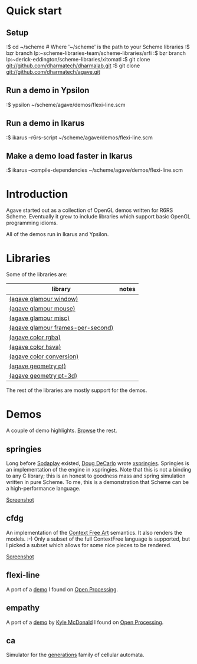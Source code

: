 * Quick start

** Setup

:$ cd ~/scheme # Where '~/scheme' is the path to your Scheme libraries
:$ bzr branch lp:~scheme-libraries-team/scheme-libraries/srfi
:$ bzr branch lp:~derick-eddington/scheme-libraries/xitomatl
:$ git clone git://github.com/dharmatech/dharmalab.git
:$ git clone git://github.com/dharmatech/agave.git

** Run a demo in Ypsilon

:$ ypsilon ~/scheme/agave/demos/flexi-line.scm

** Run a demo in Ikarus

:$ ikarus --r6rs-script ~/scheme/agave/demos/flexi-line.scm

** Make a demo load faster in Ikarus

:$ ikarus --compile-dependencies ~/scheme/agave/demos/flexi-line.scm

* Introduction

Agave started out as a collection of OpenGL demos written for R6RS
Scheme. Eventually it grew to include libraries which support basic
OpenGL programming idioms.

All of the demos run in Ikarus and Ypsilon.

* Libraries

Some of the libraries are:

| library                           | notes |
|-----------------------------------+-------|
| [[file:glamour/window.sls][(agave glamour window)]]            |       |
| [[file:glamour/mouse.sls][(agave glamour mouse)]]             |       |
| [[file:glamour/misc.sls][(agave glamour misc)]]              |       |
| [[file:glamour/frames-per-second.sls][(agave glamour frames-per-second)]] |       |
| [[file:color/rgba.sls][(agave color rgba)]]                |       |
| [[file:color/hsva.sls][(agave color hsva)]]                |       |
| [[file:color/conversion.sls][(agave color conversion)]]          |       |
| [[file:geometry/pt.sls][(agave geometry pt)]]               |       |
| [[file:geometry/pt-3d.sls][(agave geometry pt-3d)]]            |       |

The rest of the libraries are mostly support for the demos.

* Demos

A couple of demo highlights. [[file:demos][Browse]] the rest.

** springies

Long before [[http://sodaplay.com][Sodaplay]] existed, [[http://www.cs.rutgers.edu/~decarlo/][Doug DeCarlo]] wrote [[http://www.cs.rutgers.edu/~decarlo/software.html][xspringies]]. Springies
is an implementation of the engine in xspringies. Note that this is
not a binding to any C library; this is an honest to goodness mass and
spring simulation written in pure Scheme. To me, this is a
demonstration that Scheme can be a high-performance language.

[[http://dharmatech.github.com/images/springies-belt-tire.png][Screenshot]]

** cfdg

An implementation of the [[http://www.contextfreeart.org][Context Free Art]] semantics. It also renders
the models. :-) Only a subset of the full ContextFree language is
supported, but I picked a subset which allows for some nice pieces to
be rendered.

[[http://dharmatech.github.com/images/cfdg-game1-turn6.png][Screenshot]]

** flexi-line

A port of a [[http://www.openprocessing.org/visuals/?visualID=323][demo]] I found on [[http://www.openprocessing.org][Open Processing]].

** empathy

A port of a [[http://www.openprocessing.org/visuals/?visualID=1182][demo]] by [[http://www.openprocessing.org/portal/?userID=838][Kyle McDonald]] I found on [[http://www.openprocessing.org][Open Processing]].

** ca

Simulator for the [[http://www.mirekw.com/ca/rullex_gene.html][generations]] family of cellular automata.
